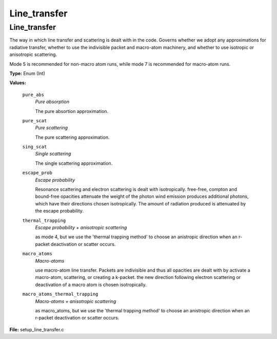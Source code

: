 
=============
Line_transfer
=============

Line_transfer
=============
The way in which line transfer and scattering is dealt with
in the code. Governs whether we adopt any approximations
for radiative transfer, whether to use the indivisible packet
and macro-atom machinery, and whether to use isotropic or
anisotropic scattering.

Mode 5 is recommended for non-macro atom runs,
while mode 7 is recommended for macro-atom runs.

**Type:** Enum (Int)

**Values:**

  ``pure_abs``
    *Pure absorption*
    
    The pure absortion approximation.

  ``pure_scat``
    *Pure scattering*
    
    The pure scattering approximation.

  ``sing_scat``
    *Single scattering*
    
    The single scattering approximation.

  ``escape_prob``
    *Escape probability*
    
    Resonance scattering and electron scattering is dealt with isotropically.
    free-free, compton and bound-free opacities attenuate the weight of the photon
    wind emission produces additional photons, which have their directions chosen isotropically.
    The amount of radiation produced is attenuated by the escape probability.

  ``thermal_trapping``
    *Escape probability + anisotropic scattering*
    
    as mode 4, but we use
    the 'thermal trapping method' to choose an
    anistropic direction when an r-packet deactivation
    or scatter occurs.

  ``macro_atoms``
    *Macro-atoms*
    
    use macro-atom line transfer.
    Packets are indivisible and thus all opacities are dealt with by activate a macro-atom, scattering,
    or creating a k-packet.
    the new direction following electron scattering or deactivation of
    a macro atom is chosen isotropically.

  ``macro_atoms_thermal_trapping``
    *Macro-atoms + anisotropic scattering*
    
    as macro_atoms, but we use the 'thermal trapping method' to choose an anistropic direction
    when an r-packet deactivation or scatter occurs.


**File:** setup_line_transfer.c


